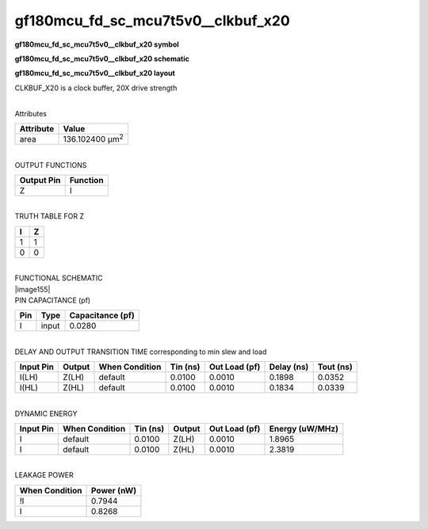 =======================================
gf180mcu_fd_sc_mcu7t5v0__clkbuf_x20
=======================================

**gf180mcu_fd_sc_mcu7t5v0__clkbuf_x20 symbol**

.. image:: gf180mcu_fd_sc_mcu7t5v0__clkbuf_20.symbol.png
    :height: 250px
    :width: 400 px
    :align: center
    :alt: gf180mcu_fd_sc_mcu7t5v0__clkbuf_x20 symbol

**gf180mcu_fd_sc_mcu7t5v0__clkbuf_x20 schematic**

.. image:: gf180mcu_fd_sc_mcu7t5v0__clkbuf_20.schematic.png
    :height: 300px
    :width: 500 px
    :align: center
    :alt: gf180mcu_fd_sc_mcu7t5v0__clkbuf_x20 schematic

**gf180mcu_fd_sc_mcu7t5v0__clkbuf_x20 layout**

.. image:: gf180mcu_fd_sc_mcu7t5v0__clkbuf_20.layout.png
    :height: 400px
    :width: 700 px
    :align: center
    :alt: gf180mcu_fd_sc_mcu7t5v0__clkbuf_x20 layout



CLKBUF_X20 is a clock buffer, 20X drive strength

|
| Attributes

============= =======================
**Attribute** **Value**
area          136.102400 µm\ :sup:`2`
============= =======================

|
| OUTPUT FUNCTIONS

============== ============
**Output Pin** **Function**
Z              I
============== ============

|
| TRUTH TABLE FOR Z

===== =====
**I** **Z**
1     1
0     0
===== =====

|
| FUNCTIONAL SCHEMATIC
| |image155|
| PIN CAPACITANCE (pf)

======= ======== ====================
**Pin** **Type** **Capacitance (pf)**
I       input    0.0280
======= ======== ====================

|
| DELAY AND OUTPUT TRANSITION TIME corresponding to min slew and load

+---------------+------------+--------------------+--------------+-------------------+----------------+---------------+
| **Input Pin** | **Output** | **When Condition** | **Tin (ns)** | **Out Load (pf)** | **Delay (ns)** | **Tout (ns)** |
+---------------+------------+--------------------+--------------+-------------------+----------------+---------------+
| I(LH)         | Z(LH)      | default            | 0.0100       | 0.0010            | 0.1898         | 0.0352        |
+---------------+------------+--------------------+--------------+-------------------+----------------+---------------+
| I(HL)         | Z(HL)      | default            | 0.0100       | 0.0010            | 0.1834         | 0.0339        |
+---------------+------------+--------------------+--------------+-------------------+----------------+---------------+

|
| DYNAMIC ENERGY

+---------------+--------------------+--------------+------------+-------------------+---------------------+
| **Input Pin** | **When Condition** | **Tin (ns)** | **Output** | **Out Load (pf)** | **Energy (uW/MHz)** |
+---------------+--------------------+--------------+------------+-------------------+---------------------+
| I             | default            | 0.0100       | Z(LH)      | 0.0010            | 1.8965              |
+---------------+--------------------+--------------+------------+-------------------+---------------------+
| I             | default            | 0.0100       | Z(HL)      | 0.0010            | 2.3819              |
+---------------+--------------------+--------------+------------+-------------------+---------------------+

|
| LEAKAGE POWER

================== ==============
**When Condition** **Power (nW)**
!I                 0.7944
I                  0.8268
================== ==============

